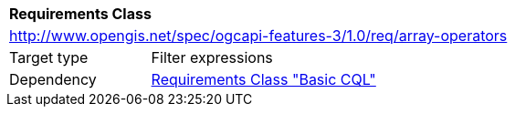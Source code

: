 [[rc_array-operators]]
[cols="1,4",width="90%"]
|===
2+|*Requirements Class*
2+|http://www.opengis.net/spec/ogcapi-features-3/1.0/req/array-operators
|Target type |Filter expressions
|Dependency |<<rc_basic-cql,Requirements Class "Basic CQL">>
|===
